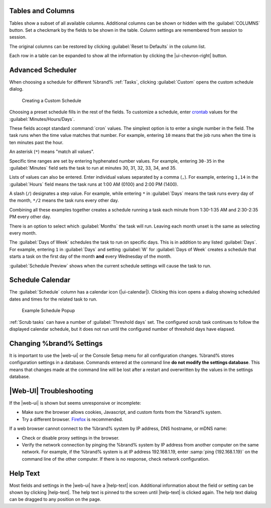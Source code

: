 Tables and Columns
~~~~~~~~~~~~~~~~~~

Tables show a subset of all available columns. Additional columns can
be shown or hidden with the :guilabel:`COLUMNS` button. Set a
checkmark by the fields to be shown in the table. Column settings are
remembered from session to session.

The original columns can be restored by clicking
:guilabel:`Reset to Defaults` in the column list.

Each row in a table can be expanded to show all the information by
clicking the |ui-chevron-right| button.

.. _Advanced Scheduler:

Advanced Scheduler
~~~~~~~~~~~~~~~~~~

When choosing a schedule for different %brand% :ref:`Tasks`, clicking
:guilabel:`Custom` opens the custom schedule dialog.

.. figure:: images/custom-scheduler.png

   Creating a Custom Schedule


Choosing a preset schedule fills in the rest of the fields. To customize
a schedule, enter
`crontab <https://www.freebsd.org/cgi/man.cgi?query=crontab&sektion=5>`__
values for the :guilabel:`Minutes/Hours/Days`.

These fields accept standard :command:`cron` values. The simplest option
is to enter a single number in the field. The task runs when the time
value matches that number. For example, entering :literal:`10` means
that the job runs when the time is ten minutes past the hour.

An asterisk (:literal:`*`) means "match all values".

Specific time ranges are set by entering hyphenated number values. For
example, entering :literal:`30-35` in the :guilabel:`Minutes` field sets
the task to run at minutes 30, 31, 32, 33, 34, and 35.

Lists of values can also be entered. Enter individual values separated
by a comma (:literal:`,`). For example, entering :literal:`1,14` in the
:guilabel:`Hours` field means the task runs at 1:00 AM (0100) and 2:00
PM (1400).

A slash (:literal:`/`) designates a step value. For example, while
entering :literal:`*` in :guilabel:`Days` means the task runs every day
of the month, :literal:`*/2` means the task runs every other day.

Combining all these examples together creates a schedule running a task
each minute from 1:30-1:35 AM and 2:30-2:35 PM every other day.

There is an option to select which :guilabel:`Months` the task will run.
Leaving each month unset is the same as selecting every month.

The :guilabel:`Days of Week` schedules the task to run on specific days.
This is in addition to any listed :guilabel:`Days`. For example,
entering :literal:`1` in :guilabel:`Days` and setting :guilabel:`W` for
:guilabel:`Days of Week` creates a schedule that starts a task on the
first day of the month **and** every Wednesday of the month.

:guilabel:`Schedule Preview` shows when the current schedule settings
will cause the task to run.


.. _Schedule Calendar:

Schedule Calendar
~~~~~~~~~~~~~~~~~

The :guilabel:`Schedule` column has a calendar icon (|ui-calendar|).
Clicking this icon opens a dialog showing scheduled dates and times
for the related task to run.

.. _schedule_calendar_fig:


.. figure:: images/schedule_calendar.png

   Example Schedule Popup


:ref:`Scrub tasks` can have a number of :guilabel:`Threshold days` set.
The configured scrub task continues to follow the displayed calendar
schedule, but it does not run until the configured number of threshold
days have elapsed.


Changing %brand% Settings
~~~~~~~~~~~~~~~~~~~~~~~~~~~~~~~~~~~

It is important to use the |web-ui| or the Console Setup menu for all
configuration changes. %brand% stores configuration settings in a
database. Commands entered at the command line
**do not modify the settings database**. This means that changes made
at the command line will be lost after a restart and overwritten by
the values in the settings database.


|Web-UI| Troubleshooting
~~~~~~~~~~~~~~~~~~~~~~~~


If the |web-ui| is shown but seems unresponsive or incomplete:

* Make sure the browser allows cookies, Javascript, and custom fonts
  from the %brand% system.

* Try a different browser.
  `Firefox <https://www.mozilla.org/en-US/firefox/all/>`__
  is recommended.


If a web browser cannot connect to the %brand% system by IP address,
DNS hostname, or mDNS name:


* Check or disable proxy settings in the browser.

* Verify the network connection by pinging the %brand% system by IP
  address from another computer on the same network. For example, if
  the %brand% system is at IP address 192.168.1.19, enter
  :samp:`ping {192.168.1.19}` on the command line of the other
  computer. If there is no response, check network configuration.


.. _Help Text:

Help Text
~~~~~~~~~

Most fields and settings in the |web-ui| have a |help-text| icon.
Additional information about the field or setting can be shown by
clicking |help-text|. The help text is pinned to the screen until
|help-text| is clicked again. The help text dialog can be dragged to any
position on the page.
